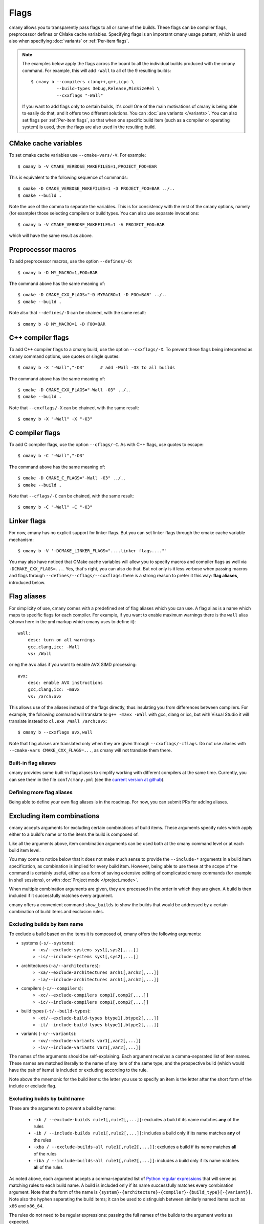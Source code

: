 Flags
=====

cmany allows you to transparently pass flags to all or some of the builds.
These flags can be compiler flags, preprocessor defines or CMake cache
variables. Specifying flags is an important cmany usage pattern, which is
used also when specifying :doc:`variants` or :ref:`Per-item flags`.

.. note::
   The examples below apply the flags across the board to all the
   individual builds produced with the cmany command. For example, this will
   add ``-Wall`` to all of the 9 resulting builds::

     $ cmany b --compilers clang++,g++,icpc \
               --build-types Debug,Release,MinSizeRel \
               --cxxflags "-Wall"

   If you want to add flags only to certain builds, it's cool! One of the
   main motivations of cmany is being able to easily do that, and it offers
   two different solutions. You can :doc:`use variants </variants>`. You can
   also set flags per :ref:`Per-item flags`, so that when one specific
   build item (such as a compiler or operating system) is used, then the
   flags are also used in the resulting build.


CMake cache variables
---------------------

To set cmake cache variables use ``--cmake-vars/-V``. For example::

    $ cmany b -V CMAKE_VERBOSE_MAKEFILES=1,PROJECT_FOO=BAR

This is equivalent to the following sequence of commands::

    $ cmake -D CMAKE_VERBOSE_MAKEFILES=1 -D PROJECT_FOO=BAR ../..
    $ cmake --build .

Note the use of the comma to separate the variables. This is for consistency
with the rest of the cmany options, namely (for example) those selecting
compilers or build types. You can also use separate invocations::

    $ cmany b -V CMAKE_VERBOSE_MAKEFILES=1 -V PROJECT_FOO=BAR

which will have the same result as above.


Preprocessor macros
-------------------

To add preprocessor macros, use the option ``--defines/-D``::

    $ cmany b -D MY_MACRO=1,FOO=BAR

The command above has the same meaning of::

    $ cmake -D CMAKE_CXX_FLAGS="-D MYMACRO=1 -D FOO=BAR" ../..
    $ cmake --build .

Note also that ``--defines/-D`` can be chained, with the same result::

    $ cmany b -D MY_MACRO=1 -D FOO=BAR


C++ compiler flags
------------------

To add C++ compiler flags to a cmany build, use the option
``--cxxflags/-X``. To prevent these flags being interpreted as cmany
command options, use quotes or single quotes::

    $ cmany b -X "-Wall","-O3"      # add -Wall -O3 to all builds

The command above has the same meaning of::

    $ cmake -D CMAKE_CXX_FLAGS="-Wall -O3" ../..
    $ cmake --build .

Note that ``--cxxflags/-X`` can be chained, with the same result::

    $ cmany b -X "-Wall" -X "-O3"


C compiler flags
----------------

To add C compiler flags, use the option ``--cflags/-C``. As with C++
flags, use quotes to escape::

    $ cmany b -C "-Wall","-O3"

The command above has the same meaning of::

    $ cmake -D CMAKE_C_FLAGS="-Wall -O3" ../..
    $ cmake --build .

Note that ``--cflags/-C`` can be chained, with the same result::

    $ cmany b -C "-Wall" -C "-O3"


Linker flags
------------

For now, cmany has no explicit support for linker flags. But you can set
linker flags through the cmake cache variable mechanism::

    $ cmany b -V '-DCMAKE_LINKER_FLAGS="....linker flags...."'

You may also have noticed that CMake cache variables will allow you to
specify macros and compiler flags as well via ``-DCMAKE_CXX_FLAGS=...``. Yes,
that's right, you can also do that. But not only is it less verbose when
passing macros and flags through ``--defines/--cflags/--cxxflags``: there is
a strong reason to prefer it this way: **flag aliases**, introduced below.


Flag aliases
------------

For simplicity of use, cmany comes with a predefined set of flag aliases
which you can use. A flag alias is a name which maps to specific flags for
each compiler. For example, if you want to enable maximum warnings there is
the ``wall`` alias (shown here in the yml markup which cmany uses to define
it)::

    wall:
        desc: turn on all warnings
        gcc,clang,icc: -Wall
        vs: /Wall

or eg the ``avx`` alias if you want to enable AVX SIMD processing::

    avx:
        desc: enable AVX instructions
        gcc,clang,icc: -mavx
        vs: /arch:avx

This allows use of the aliases instead of the flags directly, thus
insulating you from differences between compilers. For example, the following
command will translate to ``g++ -mavx -Wall`` with gcc, clang or icc, but
with Visual Studio it will translate instead to ``cl.exe /Wall /arch:avx``::

    $ cmany b --cxxflags avx,wall

Note that flag aliases are translated only when they are given through
``--cxxflags/-cflags``. Do not use aliases with ``--cmake-vars
CMAKE_CXX_FLAGS=...``, as cmany will not translate them there.

Built-in flag aliases
^^^^^^^^^^^^^^^^^^^^^

cmany provides some built-in flag aliases to simplify working with different
compilers at the same time. Currently, you can see them in the file
``conf/cmany.yml`` (see the `current version at github
<https://github.com/biojppm/cmany/blob/master/conf/cmany.yml>`_).

Defining more flag aliases
^^^^^^^^^^^^^^^^^^^^^^^^^^

Being able to define your own flag aliases is in the roadmap. For now, you
can submit PRs for adding aliases.


Excluding item combinations
---------------------------

cmany accepts arguments for excluding certain combinations of build
items. These arguments specify rules which apply either to a build's name or
to the items the build is composed of.

Like all the arguments above, item combination arguments can be used both at
the cmany command level or at each build item level.

You may come to notice below that it does not make much sense to provide the
``--include-*`` arguments in a build item specification, as combination is
implied for every build item. However, being able to use these at the scope
of the command is certainly useful, either as a form of saving extensive
editing of complicated cmany commands (for example in shell sessions), or
with :doc:`Project mode </project_mode>`.

When multiple combination arguments are given, they are processed in the
order in which they are given. A build is then included if it successfully 
matches every argument.

cmany offers a convenient command ``show_builds`` to show the builds that
would be addressed by a certain combination of build items and exclusion
rules.


Excluding builds by item name
^^^^^^^^^^^^^^^^^^^^^^^^^^^^^

To exclude a build based on the items it is composed of, cmany offers the
following arguments:

* systems (``-s/--systems``):
   * ``-xs/--exclude-systems sys1[,sys2[,...]]``
   * ``-is/--include-systems sys1[,sys2[,...]]``
* architectures (``-a/--architectures``):
   * ``-xa/--exclude-architectures arch1[,arch2[,...]]``
   * ``-ia/--include-architectures arch1[,arch2[,...]]``
* compilers (``-c/--compilers``):
   * ``-xc/--exclude-compilers comp1[,comp2[,...]]``
   * ``-ic/--include-compilers comp1[,comp2[,...]]``
* build types (``-t/--build-types``):
   * ``-xt/--exclude-build-types btype1[,btype2[,...]]``
   * ``-it/--include-build-types btype1[,btype2[,...]]``
* variants (``-v/--variants``):
   * ``-xv/--exclude-variants var1[,var2[,...]]``
   * ``-iv/--include-variants var1[,var2[,...]]``

The names of the arguments should be self-explaining. Each argument receives
a comma-separated list of item names. These names are matched literally to
the name of any item of the same type, and the prospective build (which would
have the pair of items) is included or excluding according to the rule.

Note above the mnemonic for the build items: the letter you use to specify an
item is the letter after the short form of the include or exclude flag.

Excluding builds by build name
^^^^^^^^^^^^^^^^^^^^^^^^^^^^^^

These are the arguments to prevent a build by name:

 * ``-xb / --exclude-builds rule1[,rule2[,...]]``: excludes a build if its
   name matches **any** of the rules
 * ``-ib / --include-builds rule1[,rule2[,...]]``: includes a build only if
   its name matches **any** of the rules
 * ``-xba / --exclude-builds-all rule1[,rule2[,...]]``: excludes a build if
   its name matches **all** of the rules
 * ``-iba / --include-builds-all rule1[,rule2[,...]]``: includes a build only
   if its name matches **all** of the rules

As noted above, each argument accepts a comma-separated list of `Python
regular expressions <https://docs.python.org/3/library/re.html>`_ that will
serve as matching rules to each build name. A build is included only if its
name successfully matches every combination argument. Note that the form of
the name is
``{system}-{architecture}-{compiler}-{build_type}[-{variant}]``. Note also
the hyphen separating the build items; it can be used to distinguish between
similarly named items such as ``x86`` and ``x86_64``.

The rules do not need to be regular expressions: passing the full names of
the builds to the argument works as expected.


Examples
^^^^^^^^

As a first example, consider this command which shows 12 builds by combining 2
architectures, 2 build types and 3 variants::

  $ cmany show_builds -a x86,x86_64 -t Debug,Release \
                      -v none,'foo: -D FOO','bar: -D BAR'
  linux-x86-g++5.4-Debug
  linux-x86-g++5.4-Debug-foo
  linux-x86-g++5.4-Debug-bar
  linux-x86-g++5.4-Release
  linux-x86-g++5.4-Release-foo
  linux-x86-g++5.4-Release-bar
  linux-x86_64-g++5.4-Debug
  linux-x86_64-g++5.4-Debug-foo
  linux-x86_64-g++5.4-Debug-bar
  linux-x86_64-g++5.4-Release
  linux-x86_64-g++5.4-Release-foo
  linux-x86_64-g++5.4-Release-bar

Now, if we want to exclude ``foo`` variants of the ``x86`` architecture, we
can use::

  $ cmany show_builds -a x86,x86_64 -t Debug,Release \
                      -v none,'foo: -D FOO','bar: -D BAR' \
                      --exclude-builds '.*x86-.*foo'
  linux-x86-g++5.4-Debug
  linux-x86-g++5.4-Debug-bar     # NOTE: no x86 foo variant
  linux-x86-g++5.4-Release
  linux-x86-g++5.4-Release-bar   # NOTE: no x86 foo variant
  linux-x86_64-g++5.4-Debug
  linux-x86_64-g++5.4-Debug-foo
  linux-x86_64-g++5.4-Debug-bar
  linux-x86_64-g++5.4-Release
  linux-x86_64-g++5.4-Release-foo
  linux-x86_64-g++5.4-Release-bar

Note the hyphen appearing in the regular expression passed to
``--exclude-builds '.*x86-.*foo'``. This prevents it from matching
``x86_64``. As noted above, the name of the build is obtained by separating
the build items of which it is composed with an hyphen. If this regular
expression did not have the hyphen and was instead ``.*x86.*foo``, then it
would match both ``x86`` and ``x86_64``, with the result that no builds would
contain the ``foo`` variant.

For the previous example, it is actually easier to have the ``foo`` variant
directly exclude the ``x86`` architecture. The result is exactly the same::

  $ cmany show_builds -a x86,x86_64 -t Debug,Release \
                      -v none,'foo: -D FOO -xa x86','bar: -D BAR'

You could instead have the ``x86`` architecture exclude the ``foo`` variant,
with the same result::

  $ cmany show_builds -a 'x86: -xv foo',x86_64 -t Debug,Release \
                      -v none,'foo: -D FOO','bar: -D BAR' \

The logical opposite of ``--exclude-builds`` is naturally
``--include-builds``::

  $ cmany show_builds -a x86,x86_64 -t Debug,Release \
                      -v none,'foo: -D FOO','bar: -D BAR' \
                      --include-builds '.*x86-.*foo'
  linux-x86-g++5.4-Debug-foo
  linux-x86-g++5.4-Release-foo

This can also be done with the following command::

  $ cmany show_builds -a x86,x86_64 -t Debug,Release \
                     -v none,'foo: -D FOO','bar: -D BAR' \
                     -ia x86 -iv foo

If you are wondering about the usefulness of the ``-i*/--include`` arguments,
consider that the compile-edit loop is usually repeated many times. Being
that the arguments to cmany usually come to a certain degree of complexity
(something which :doc:`Project mode </project_mode>` also addresses),
rewriting them every time is something we would like to avoid. So when you
want to narrow down your previous command (or your project setup) just to a
certain combination of builds, the ``--include-*`` arguments usually come in
very handy.
